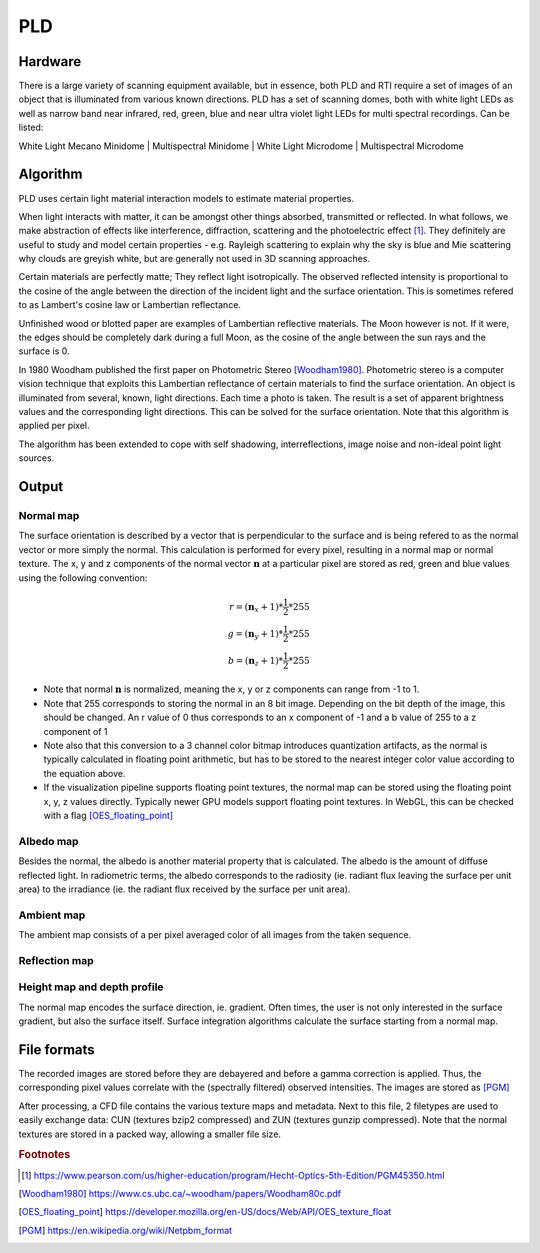 PLD
************
Hardware
=========
There is a large variety of scanning equipment available, but in essence, both PLD and RTI require a set of images of an object that is illuminated from various known directions. PLD has a set of scanning domes, both with white light LEDs as well as narrow band near infrared, red, green, blue and near ultra violet light LEDs for multi spectral recordings. Can be listed:

White Light Mecano Minidome | Multispectral Minidome | White Light Microdome | Multispectral Microdome


.. raw:: html

    <img src="_static/images/msmicrodome.jpg" height="400px">
  
  Use of multispectral microdome (PLD system) to scan an Egyptian coffin (@ Art and History Museum, Brussels)
  

.. _PLDAlgorithm:

Algorithm
=========
PLD uses certain light material interaction models to estimate material properties.

When light interacts with matter, it can be amongst other things absorbed, transmitted or reflected. In what follows, we make abstraction of effects like interference, diffraction, scattering and the photoelectric effect [1]_. They definitely are useful to study and model certain properties - e.g. Rayleigh scattering to explain why the sky is blue and Mie scattering why clouds are greyish white, but are generally not used in 3D scanning approaches. 

Certain materials are perfectly matte; They reflect light isotropically. The observed reflected intensity is proportional to the cosine of the angle between the direction of the incident light and the surface orientation. This is sometimes refered to as Lambert's cosine law or Lambertian reflectance.

Unfinished wood or blotted paper are examples of Lambertian reflective materials. The Moon however is not. If it were, the edges should be completely dark during a full Moon, as the cosine of the angle between the sun rays and the surface is 0. 

In 1980 Woodham published the first paper on Photometric Stereo [Woodham1980]_. Photometric stereo is a computer vision technique that exploits this Lambertian reflectance of certain materials to find the surface orientation.
An object is illuminated from several, known, light directions. Each time a photo is taken. 
The result is a set of apparent brightness values and the corresponding light directions. This can be solved for the surface orientation. Note that this algorithm is applied per pixel. 

The algorithm has been extended to cope with self shadowing, interreflections, image noise and non-ideal point light sources.

Output
======

.. _normalMap:

Normal map
----------
The surface orientation is described by a vector that is perpendicular to the surface and is being refered to as the normal vector or more simply the normal. This calculation is performed for every pixel, resulting in a normal map or normal texture. The x, y and z components of the normal vector :math:`\mathbf{n}` at a particular pixel are stored as red, green and blue values using the following convention: 

.. math::
  r = (\mathbf{n}_x + 1)*\frac{1}{2}*255\\
  g = (\mathbf{n}_y + 1)*\frac{1}{2}*255\\
  b = (\mathbf{n}_z + 1)*\frac{1}{2}*255
 
*  Note that normal :math:`\mathbf{n}` is normalized, meaning the x, y or z components can range from -1 to 1.
*  Note that 255 corresponds to storing the normal in an 8 bit image. Depending on the bit depth of the image, this should be changed. An r value of 0 thus corresponds to an x component of -1 and a b value of 255 to a z component of 1
*  Note also that this conversion to a 3 channel color bitmap introduces quantization artifacts, as the normal is typically calculated in floating point arithmetic, but has to be stored to the nearest integer color value according to the equation above.

*  If the visualization pipeline supports floating point textures, the normal map can be stored using the floating point x, y, z values directly. Typically newer GPU models support floating point textures. In WebGL, this can be checked with a flag [OES_floating_point]_

.. _albedoMap:

Albedo map
----------
Besides the normal, the albedo is another material property that is calculated. The albedo is the amount of diffuse reflected light. In radiometric terms, the albedo corresponds to the radiosity (ie. radiant flux leaving the surface per unit area) to the irradiance (ie. the radiant flux received by the surface per unit area).

.. _ambientMap:

Ambient map
-----------
The ambient map consists of a per pixel averaged color of all images from the taken sequence.

.. _reflectionMap:

Reflection map
--------------

.. _heightMap:

Height map and depth profile
----------------------------
The normal map encodes the surface direction, ie. gradient. Often times, the user is not only interested in the surface gradient, but also the surface itself. Surface integration algorithms calculate the surface starting from a normal map.

File formats
============
The recorded images are stored before they are debayered and before a gamma correction is applied. Thus, the corresponding pixel values correlate with the (spectrally filtered) observed intensities. The images are stored as [PGM]_

After processing, a CFD file contains the various texture maps and metadata.
Next to this file, 2 filetypes are used to easily exchange data: CUN (textures bzip2 compressed) and ZUN (textures gunzip compressed). Note that the normal textures are stored in a packed way, allowing a smaller file size.

.. rubric:: Footnotes

.. [1] https://www.pearson.com/us/higher-education/program/Hecht-Optics-5th-Edition/PGM45350.html
.. [Woodham1980] https://www.cs.ubc.ca/~woodham/papers/Woodham80c.pdf
.. [OES_floating_point] https://developer.mozilla.org/en-US/docs/Web/API/OES_texture_float
.. [PGM] https://en.wikipedia.org/wiki/Netpbm_format

